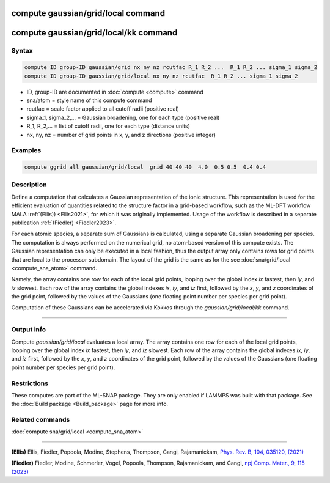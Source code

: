 .. index:: compute sna/atom
.. index:: compute snad/atom
.. index:: compute snav/atom
.. index:: compute snap
.. index:: compute sna/grid
.. index:: compute sna/grid/local


compute gaussian/grid/local command
===================================

compute gaussian/grid/local/kk command
======================================

Syntax
""""""

.. code-block:: LAMMPS

   compute ID group-ID gaussian/grid nx ny nz rcutfac R_1 R_2 ...  R_1 R_2 ... sigma_1 sigma_2
   compute ID group-ID gaussian/grid/local nx ny nz rcutfac  R_1 R_2 ... sigma_1 sigma_2

* ID, group-ID are documented in :doc:`compute <compute>` command
* sna/atom = style name of this compute command
* rcutfac = scale factor applied to all cutoff radii (positive real)
* sigma_1, sigma_2,... = Gaussian broadening, one for each type (positive real)
* R_1, R_2,... = list of cutoff radii, one for each type (distance units)
* nx, ny, nz = number of grid points in x, y, and z directions (positive integer)

Examples
""""""""

.. code-block:: LAMMPS

    compute ggrid all gaussian/grid/local  grid 40 40 40  4.0  0.5 0.5  0.4 0.4

Description
"""""""""""

Define a computation that calculates a Gaussian representation of the ionic
structure. This representation is used for the efficient evaluation
of quantities related to the structure factor in a grid-based workflow,
such as the ML-DFT workflow MALA :ref:`(Ellis)) <Ellis2021>`, for which it was originally
implemented. Usage of the workflow is described in a separate publication :ref:`(Fiedler) <Fiedler2023>`.

For each atomic species, a separate sum of Gaussians is calculated, using
a separate Gaussian broadening per species. The computation
is always performed on the numerical grid, no atom-based version of this
compute exists. The Gaussian representation can only be executed in a local
fashion, thus the output array only contains  rows for grid points
that are local to the processor subdomain. The layout of the grid is the same
as for the see :doc:`sna/grid/local <compute_sna_atom>` command.

Namely, the array contains one row for each of the
local grid points, looping over the global index *ix* fastest,
then *iy*, and *iz* slowest.  Each row of the array contains
the global indexes *ix*, *iy*, and *iz* first, followed by the *x*, *y*,
and *z* coordinates of the grid point, followed by the values of the Gaussians
(one floating point number per species per grid point).

Computation of these Gaussians can be accelerated via Kokkos through the
*gaussian/grid/local/kk* command.

----------

Output info
"""""""""""

Compute *gaussian/grid/local* evaluates a local array.
The array contains one row for each of the
local grid points, looping over the global index *ix* fastest,
then *iy*, and *iz* slowest.  Each row of the array contains
the global indexes *ix*, *iy*, and *iz* first, followed by the *x*, *y*,
and *z* coordinates of the grid point, followed by the values of the Gaussians
(one floating point number per species per grid point).

Restrictions
""""""""""""

These computes are part of the ML-SNAP package.  They are only enabled
if LAMMPS was built with that package.  See the :doc:`Build package
<Build_package>` page for more info.

Related commands
""""""""""""""""

:doc:`compute sna/grid/local <compute_sna_atom>`

----------

.. _Ellis2021:

**(Ellis)** Ellis, Fiedler, Popoola, Modine, Stephens, Thompson, Cangi, Rajamanickam, `Phys. Rev. B, 104, 035120, (2021) <https://doi.org/10.1103/PhysRevB.104.035120>`_

.. _Fiedler2023:

**(Fiedler)** Fiedler, Modine, Schmerler, Vogel, Popoola, Thompson, Rajamanickam, and Cangi,
`npj Comp. Mater., 9, 115 (2023) <https://doi.org/10.1038/s41524-023-01070-z>`_

